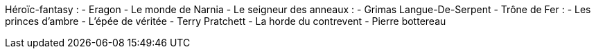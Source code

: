 Héroïc-fantasy : 
- Eragon
- Le monde de Narnia
- Le seigneur des anneaux : 
  - Grimas Langue-De-Serpent
- Trône de Fer : 
- Les princes d'ambre
- L'épée de véritée
- Terry Pratchett
- La horde du contrevent
- Pierre bottereau